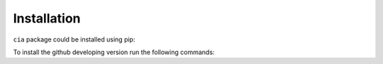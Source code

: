 ============
Installation
============

``cia`` package could be installed using pip:

.. code-block:: shell
	:linenos:

	pip install cia-python

To install the github developing version run the following commands:

.. code-block:: shell
	:linenos:	

	git clone https://github.com/ingmbioinfo/cia.git

	cd cia

	pip install -e .
